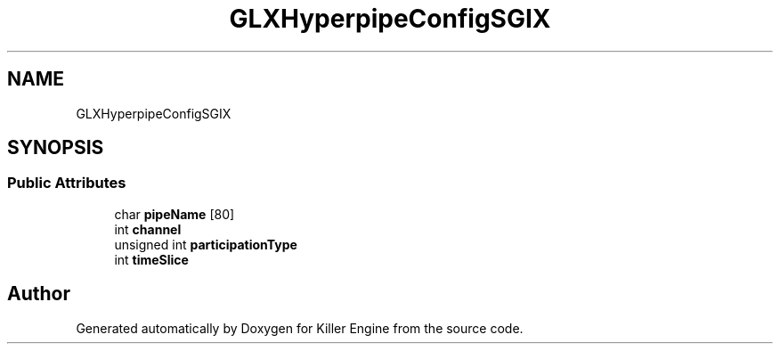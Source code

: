 .TH "GLXHyperpipeConfigSGIX" 3 "Mon Jun 4 2018" "Killer Engine" \" -*- nroff -*-
.ad l
.nh
.SH NAME
GLXHyperpipeConfigSGIX
.SH SYNOPSIS
.br
.PP
.SS "Public Attributes"

.in +1c
.ti -1c
.RI "char \fBpipeName\fP [80]"
.br
.ti -1c
.RI "int \fBchannel\fP"
.br
.ti -1c
.RI "unsigned int \fBparticipationType\fP"
.br
.ti -1c
.RI "int \fBtimeSlice\fP"
.br
.in -1c

.SH "Author"
.PP 
Generated automatically by Doxygen for Killer Engine from the source code\&.
